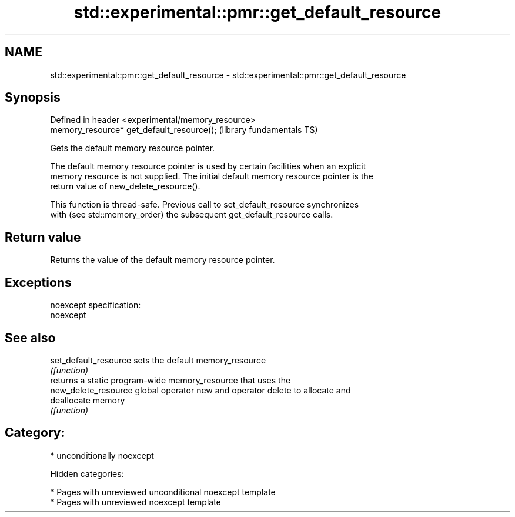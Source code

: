.TH std::experimental::pmr::get_default_resource 3 "2018.03.28" "http://cppreference.com" "C++ Standard Libary"
.SH NAME
std::experimental::pmr::get_default_resource \- std::experimental::pmr::get_default_resource

.SH Synopsis
   Defined in header <experimental/memory_resource>
   memory_resource* get_default_resource();          (library fundamentals TS)

   Gets the default memory resource pointer.

   The default memory resource pointer is used by certain facilities when an explicit
   memory resource is not supplied. The initial default memory resource pointer is the
   return value of new_delete_resource().

   This function is thread-safe. Previous call to set_default_resource synchronizes
   with (see std::memory_order) the subsequent get_default_resource calls.

.SH Return value

   Returns the value of the default memory resource pointer.

.SH Exceptions

   noexcept specification:
   noexcept

.SH See also

   set_default_resource sets the default memory_resource
                        \fI(function)\fP
                        returns a static program-wide memory_resource that uses the
   new_delete_resource  global operator new and operator delete to allocate and
                        deallocate memory
                        \fI(function)\fP

.SH Category:

     * unconditionally noexcept

   Hidden categories:

     * Pages with unreviewed unconditional noexcept template
     * Pages with unreviewed noexcept template
